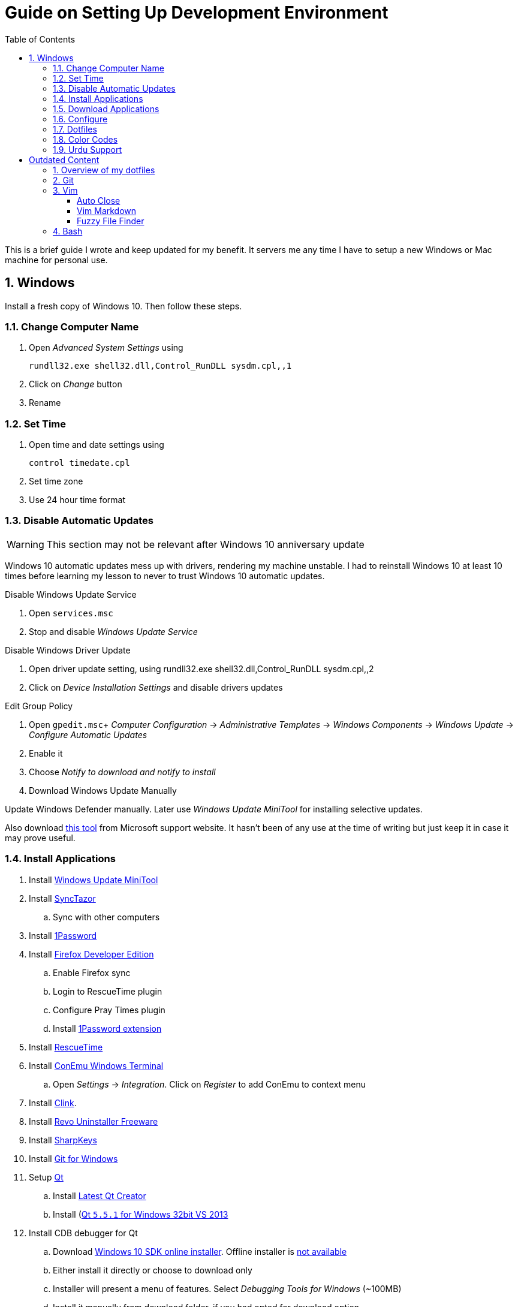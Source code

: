 = Guide on Setting Up Development Environment
:toc:
:numbered:

This is a brief guide I wrote and keep updated for my benefit.
It servers me any time I have to setup a new Windows or Mac machine for personal use.

== Windows

Install a fresh copy of Windows 10. Then follow these steps.

=== Change Computer Name

. Open __Advanced System Settings__ using

    rundll32.exe shell32.dll,Control_RunDLL sysdm.cpl,,1

. Click on __Change__ button
. Rename

=== Set Time

. Open time and date settings using

    control timedate.cpl

. Set time zone
. Use 24 hour time format

=== Disable Automatic Updates

WARNING: This section may not be relevant after Windows 10 anniversary update

Windows 10 automatic updates mess up with drivers, rendering my machine unstable. I had to reinstall Windows 10 at least 10 times before learning my lesson to never to trust Windows 10 automatic updates.

.Disable Windows Update Service

. Open `services.msc`
. Stop and disable __Windows Update Service__

.Disable Windows Driver Update

. Open driver update setting, using
    rundll32.exe shell32.dll,Control_RunDLL sysdm.cpl,,2
. Click on __Device Installation Settings__ and disable drivers updates

.Edit Group Policy

. Open `gpedit.msc`+
  __Computer Configuration__ -> __Administrative Templates__ -> __Windows Components__ -> __Windows Update__ -> __Configure Automatic Updates__
. Enable it
. Choose __Notify to download and notify to install__

. Download Windows Update Manually

Update Windows Defender manually. Later use __Windows Update MiniTool__ for installing selective updates.

Also download https://support.microsoft.com/en-us/kb/3073930[this tool] from Microsoft support website. It hasn't been of any use at the time of writing but just keep it in case it may prove useful.

=== Install Applications

. Install http://www.majorgeeks.com/files/details/windows_update_minitool.html[Windows Update MiniTool]
. Install https://github.com/canton7/SyncTrayzor[SyncTazor]
.. Sync with other computers
. Install https://1password.com/downloads/[1Password]
. Install https://www.mozilla.org/en-US/firefox/developer/[Firefox Developer Edition]
.. Enable Firefox sync
.. Login to RescueTime plugin
.. Configure Pray Times plugin
.. Install https://agilebits.com/onepassword/extensions[1Password extension]
. Install https://www.rescuetime.com/get_rescuetime[RescueTime]
. Install https://conemu.github.io/en/[ConEmu Windows Terminal]
.. Open __Settings__ -> __Integration__. Click on __Register__ to add ConEmu to context menu
. Install https://mridgers.github.io/clink/[Clink].
. Install http://www.revouninstaller.com/download-freeware-version.php[Revo Uninstaller Freeware]
. Install https://sharpkeys.codeplex.com/[SharpKeys]
. Install https://git-for-windows.github.io/[Git for Windows]
. Setup https://download.qt.io/archive/qt/[Qt]
.. Install https://www.qt.io/download-open-source/#section-9[Latest Qt Creator]
.. Install (https://download.qt.io/archive/qt/5.5/5.5.1/)[Qt `5.5.1` for Windows 32bit VS 2013]
. Install CDB debugger for Qt
.. Download https://developer.microsoft.com/en-us/windows/downloads/windows-10-sdk[Windows 10 SDK online installer]. Offline installer is http://superuser.com/a/1020752/42415[not available]
.. Either install it directly or choose to download only
.. Installer will present a menu of features. Select __Debugging Tools for Windows__ (~100MB)
.. Install it manually from download folder, if you had opted for download option
. Install Visual Studio 2013
. Install https://slproweb.com/products/Win32OpenSSL.html[Win32 OpenSSL `1.0.1` Light] into Windows System folders
. Install (https://zealdocs.org/
)
.. Download Qt5 documentation
.. Download C++ documentation
. Install https://autohotkey.com/[AutoHotKey]
. Install http://www.7-zip.org/download.html[7-Zip]
. Install https://slack.com/downloads[Slack]
. Install Chocolatey Packages
.. Install https://chocolatey.org/install[Chocolatey]
.. Install https://github.com/ggreer/the_silver_searcher/wiki/Windows[Ag - The Silver Searcher]
. Install https://www.python.org/downloads/windows/[Python2 and Python3]
. Install https://rubyinstaller.org/[Ruby]
. https://code.visualstudio.com/[Visual Studio Code]
.. Install https://marketplace.visualstudio.com/items?itemName=Shan.code-settings-sync[Visual Studio Code Settings Sync]
.. Download Visual Studio Code settings
. Install https://github.com/google/fonts/tree/master/ofl/inconsolata[Inconsolata fonts]
. Install https://evernote.com/download/get.php?file=Win[Evernote]
. Install https://hluk.github.io/CopyQ/[CopyQ Clipboard Manager]
. Install http://www.softwareok.com/?Download=DontSleep[Don't Sleep Utility]
.. Alternate is http://desmondbrand.com/caffeinated/[Caffeinated] but it requires .Net 3.5
.. Another alternate is http://www.zhornsoftware.co.uk/caffeine/[Caffeine] but it http://vi.stackexchange.com/questions/3342/using-vim-and-caffeine-on-the-same-machine[keeps inserting `<F15>` in Vim]
.. Set options in Don't Sleep to Start Minimized and Start with Windows
. Install http://meetfranz.com/[Franz]
.. Clone https://github.com/talha131/plugins.git[fork of plugins repository]
.. Paste plugins
... Google Calendar
... Google Spreadsheets
... Facebook
.. Setup
... Inbox for personal email
... Inbox for office email
... Personal Google Calendar
... Google Spreadsheets
... WhatsApp
... Telegram
... IRC Cloud

=== Download Applications

Create a folder `bin` in `%HOMEPATH%`, using `mkdir %HOMEPATH%\bin` command. This folder is referred to as `bin`, henceforth.

Download following apps and extract them in `bin` folder, and add their path to `%PATH%` variable.

To edit `%PATH%` variable, open Environment Variables using `rundll32.exe shell32.dll,Control_RunDLL sysdm.cpl,,3`.

1. https://tuxproject.de/projects/vim/[Vim]
1. http://luabinaries.sourceforge.net/[Lua]
	1. Navigate and download from `Windows Libraries/Dynamic` folder

You can check path of each command using `where` command. For example,

```
> where gvim
C:\Users\talha\bin\complete-x64\gvim.exe
```

You can use it to test each downloaded program is available from `%PATH%`.

=== Configure

===== Map Keys

Use SharpKeys to,

1. Map Caps Lock to Left Ctrl key
1. Map Left Ctrl to Left Win key
1. Map Left Win to Right Ctrl key

===== Track Pad

To invert the direction of scrolling (natural scrolling on macOS), run following command in PowerShell with administrative privileges.

```powershell
Get-ItemProperty HKLM:\SYSTEM\CurrentControlSet\Enum\HID\__\__\Device` Parameters FlipFlopWheel -EA 0 | ForEach-Object { Set-ItemProperty $_.PSPath FlipFlopWheel 1 }
Get-ItemProperty HKLM:\SYSTEM\CurrentControlSet\Enum\HID\__\__\Device` Parameters FlipFlopHScroll  -EA 0 | ForEach-Object { Set-ItemProperty $_.PSPath FlipFlopHScroll 1 }

```

See http://superuser.com/a/364353/42415[SuperUser answer] for details.

Natural direction of scrolling is how you scroll on iPhone, Android and other touch devices. Content scrolls in the direction of your fingers.

===== Mouse Properties

Open mouse properties using `control main.cpl`.

1. In __Buttons__ tab, turn on __ClickLock__
	1. In __Settings__, set duration to the shortest possible
2. In __Pointer Options__ tab, enable __Show Location of Pointer__
3. In __Wheel__ tab, change scroll speed to 1

=== Dotfiles

Create a `Repos` directory in `%HOMEPATH%`. Clone https://github.com/talha131/dotfiles[dotfiles repository].

===== Git

Start a `cmd` tab with administrative privilege in ConEmu. Create symbolic links thusly,

```
mklink %HOMEPATH%\.gitconfig %HOMEPATH%\Repos\dotfiles\git\gitconfig
mklink %HOMEPATH%\.githelper %HOMEPATH%\Repos\dotfiles\git\githelper
mklink %HOMEPATH%\bin\diff-highlight %HOMEPATH%\Repos\dotfiles\bin\diff-highlight
```

===== Vim

Open Vim and check you have Python2, Python3, Ruby, and Lua working, using following commands,

```
:echo has('python3')
:echo has('python')
:echo has('ruby')
:echo has('lua')
```

=====# Link to Vim Configuration

Start `cmd` with administrative privilege in ConEmu. Create symbolic links thusly,

```
mklink %HOMEPATH%\.vimrc %HOMEPATH%\Repos\dotfiles\vim\vimrc
mklink /d %HOMEPATH%\.vim\ %HOMEPATH%\Repos\dotfiles\vim\vim\
```

=====# Install Vim-Plug

Open Powershell and type these commands

```powershell
md ~\.vim\autoload
$uri = 'https://raw.githubusercontent.com/junegunn/vim-plug/master/plug.vim'
(New-Object Net.WebClient).DownloadFile($uri, $ExecutionContext.SessionState.Path.GetUnresolvedProviderPathFromPSPath("~\.vim\autoload\plug.vim"))
```

=====# Install Plugins

Open Vim, ignore errors and issue `:PlugInstall!` to install all plugins and themes.

Restart Vim. This time there should be no errors.

=====# Diff

It is possible that diff or Gdiff (in Vim Fugitive) will not work. Tuxproject Vim does not include a `diff.exe`.

Check output of

```
:!where diff
```

If the result is empty or Gdiff is not working then add `diff.exe` from Git installation to your `%PATH%`.

Open your Environment Variables, edit `%PATH%` to add `C:\Program Files\Git\usr\bin`.

See this https://github.com/tpope/vim-fugitive/issues/680#issuecomment-134650380[Github issue] for details.

=====# Add gVim to Context Menu

I am using portable version of Vim from Tuxproject which does not come with an installer. It does not get added to the Windows context automatically.

To add gVim to context menu, open registry `regedit`.

1. Navigate to `HKEY_CLASSES_ROOT\*\shell`.
1. Add new key under it `gVim`.
1. Change value of `Default` to `Open with gVim`
1. Add a new string value, named `Icon`. Set it's value to gVim executable, in this case `"C:\Users\talha\bin\complete-x64\gvim.exe"`
1. Add a new sub key under `gVim`. Name it `command`
1. Set `command`'s default value to gVim executable, in this case `"C:\Users\talha\bin\complete-x64\gvim.exe" "%1"`

See http://superuser.com/a/37923/42415[this link] for details.

===== AutoHotKey

To auto start the AutoHotKey script every time windows starts. Start `cmd` with administrative privilege in ConEmu. Create symbolic links thusly,

```
mklink "%APPDATA%\Microsoft\Windows\Start Menu\Programs\Startup\init.ahk" %HOMEPATH%\Repos\dotfiles\autohotkey\init.ahk
```

===== Install AutoJump

You must have Clink installed before you install AutoJump

1. Clone https://github.com/wting/autojump[AutoJump]
1. Add https://github.com/wting/autojump/issues/436[patch]
1. Open `cmd`
1. Make sure Clink is working in `cmd`
1. Switch to AutoJump directory
1. Install AutoJump using `python install.py`
1. Successful installation will output a path, add this path your `%PATH%`.

===== Clink

You can view Clink settings and configuration directory using `clink set` command.

=== Color Codes

To have https://github.com/morhetz/gruvbox[Gruvbox] dark theme like background in `cmd` or Git shell, use following color codes:

|   Color Values    | Red | Green | Blue |
|        ---        | --- |  ---  | ---  |
| Screen Background | 44  |  44   |  44  |
|    Screen Text    | 218 |  198  | 144  |

=== Urdu Support

1. Add Urdu language support to Windows 10
1. Install https://urdu.ca/2[Phonetic Keyboard]
1. Install fonts
    1. http://font.urduweb.org/downloads/357-decotype-naskh-regular[DecoType Naskh Regular]
    1. http://font.urduweb.org/downloads/363-diwani-letter-regular[Diwani Letter Regular]
    1. http://font.urduweb.org/downloads/243-khat-e-sulas-regular[Khat-e-Sulas Regular]
    1. http://font.urduweb.org/downloads/244-khat-e-sulas-shipped-regular[Khat-e-Sulas Shipped Regular]
    1. http://font.urduweb.org/downloads/376-old-antic-bold-regular[Old Antic Bold Regular]
    1. http://www.noorehidayat.org/index.php?p=cnt&c=noorehuda.ttf[NooreHuda]
    1. http://font.urduweb.org/downloads/249-jameel-noori-nastaleeq-regular[Jameel Noori Nastaleeq Regular]
    1. https://brushez.com/free_download/10eoM/39610[FS Diwani]

# Outdated Content

I need to review and update following portion of this file.

Overview of my dotfiles
-----------------------

These configuration files do not work out of the box. These are specific to my Mac OSX system.

Following are my not so comprehensive and perhaps out of date notes.

Git
---

1.  http://dropshado.ws/post/7844857440/gitconfig-colors[David DeSandro] blog entry is a good start point.
2.  http://cheat.errtheblog.com/s/git[Cheat sheets] has more comprehensive entry.

Vim
---

1.  https://chrome.google.com/webstore/detail/godjoomfiimiddapohpmfklhgmbfffjj[Vrome] is a Google Chrome extension.

===== Auto Close

1.  http://stackoverflow.com/q/883437/177116[SO thread] has got some good comments.
1.  I decided to use Thiago Alves/Townk's https://github.com/Townk/vim-autoclose[plugin].
1.  http://www.vim.org/scripts/script.php?script_id=2009[Townk's plugin tutorial].

===== Vim Markdown

1.  https://github.com/tpope/vim-markdown[tpope/vim-markdown] is mostly used. But it does not conceal text markers in Markdown file.
2.  https://github.com/xolox/vim-markdown[xolox/vim-markdown] does the concealing. See https://github.com/tpope/vim-markdown/pull/9#issuecomment-3098050[this image] for example.
3.  But you have to switch to xolox/vim-markdown `conceal` branch to get his code. Use `git checkout -b conceal remotes/origin/conceal` to
    checkout the branch.

===== Fuzzy File Finder

1.  I tried https://wincent.com/products/command-t/[command-t] but I could not make it work. It requires that your copy of Vim should be compiled with the same version of ruby with which you compiled command-t, which effectively means you have to compile Vim yourself.
2.  I took the easier way, use http://kien.github.com/ctrlp.vim/[CtrlP]. It is basically the same as Command-T but written in pure Vimscript. This means it neither requires Ruby support enabled in Vim nor does it require the compilation of some Ruby extension implemented in C.
3.  Other extensions are either not what I wanted, for example, http://www.vim.org/scripts/script.php?script_id%3D2050[LustyJuggler], or not actively maintained any more like http://www.vim.org/scripts/script.php?script_id%3D1984[FuzzyFinder] and https://github.com/jamis/fuzzy_file_finder[fuzzy file finder].

Bash
----

1.  Bash completion depends on bash\_completion package. MacPorts users can do `sudo port install git-core +bash_completion`.
2.  http://blog.bitfluent.com/post/27983389/git-utilities-you-cant-live-without[Git Utilities You Can't Live Without] blog entry has an entry for Git aware PS1.
